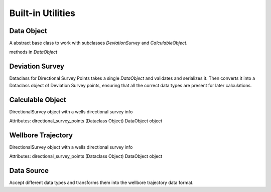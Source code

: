 .. _reference-doc:

Built-in Utilities
==================

.. module:: directional-survey-converter

Data Object
--------------------

A abstract base class to work with subclasses `DeviationSurvey` and `CalculableObject`.

.. class:: DataObject

    methods in `DataObject`

    .. method:: from_json()
    .. method:: validate()
    .. method:: deserialize()
    .. method:: serialize()

Deviation Survey
--------------------

Dataclass for Directional Survey Points takes a single `DataObject` and validates and serializes it.
Then converts it into a Dataclass object of Deviation Survey points, ensuring that all the correct data types
are present for later calculations.

Calculable Object
--------------------

DirectionalSurvey object with a wells directional survey info

Attributes:
directional_survey_points (Dataclass Object) DataObject object


Wellbore Trajectory
--------------------

DirectionalSurvey object with a wells directional survey info

Attributes:
directional_survey_points (Dataclass Object) DataObject object


.. class:: WellboreTrajectory

    .. method:: crs_transform()
    .. method:: minimum_curvature_algorithm()
    .. method:: calculate_lat_lon_from_deviation_points()
    .. method:: calculate_horizontal()
    .. method:: calculate_survey_points()

Data Source
--------------------

Accept different data types and transforms them into the wellbore trajectory data format.

.. class:: DataSource

    .. method:: from_json(cls, json_obj)
    .. method:: from_dictionary(cls, dict_obj)
    .. method:: from_df(cls, df, wellId_name: str = None, md_name: str = None, inc_name: str = None, azim_name: str = None, surface_latitude_name: Optional[str] = None, surface_longitude_name: Optional[str] = None, surface_x_name: Optional[str] = None, surface_y_name: Optional[str] = None)
    .. method:: from_csv(cls, path: PathOrStr, wellId_name: Optional[str] = None, md_name: Optional[str] = None, inc_name: Optional[str] = None, azim_name: Optional[str] = None, surface_latitude_name: Optional[str] = None, surface_longitude_name: Optional[str] = None, surface_x_name: Optional[str] = None, surface_y_name: Optional[str] = None)

